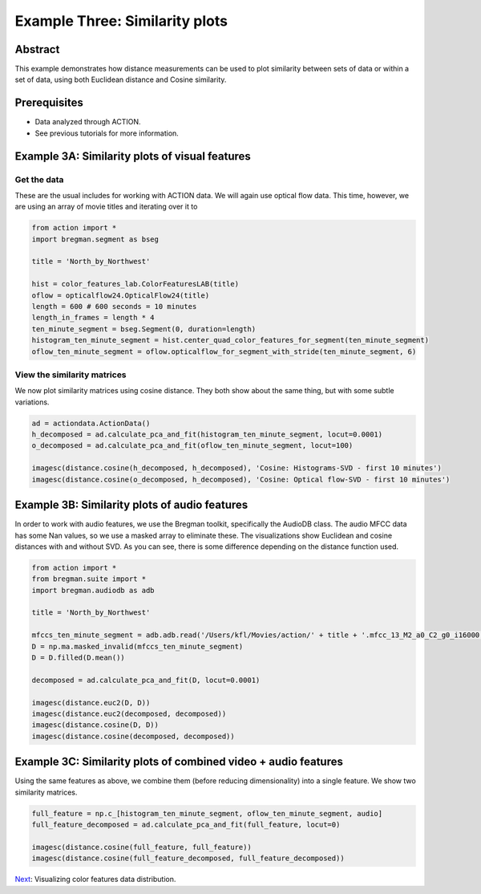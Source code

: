 **************************************************
Example Three: Similarity plots
**************************************************

Abstract
========

This example demonstrates how distance measurements can be used to plot similarity between sets of data or within a set of data, using both Euclidean distance and Cosine similarity.

Prerequisites
=============

* Data analyzed through ACTION.
* See previous tutorials for more information.

Example 3A: Similarity plots of visual features
====================================================

Get the data
------------

These are the usual includes for working with ACTION data. We will again use optical flow data. This time, however, we are using an array of movie titles and iterating over it to 

.. code-block:: python

	from action import *
	import bregman.segment as bseg

	title = 'North_by_Northwest'
	
	hist = color_features_lab.ColorFeaturesLAB(title)
	oflow = opticalflow24.OpticalFlow24(title)
	length = 600 # 600 seconds = 10 minutes
	length_in_frames = length * 4
	ten_minute_segment = bseg.Segment(0, duration=length)
	histogram_ten_minute_segment = hist.center_quad_color_features_for_segment(ten_minute_segment)
	oflow_ten_minute_segment = oflow.opticalflow_for_segment_with_stride(ten_minute_segment, 6)


View the similarity matrices
----------------------------

We now plot similarity matrices using cosine distance. They both show about the same thing, but with some subtle variations.

.. code-block:: python

	ad = actiondata.ActionData()
	h_decomposed = ad.calculate_pca_and_fit(histogram_ten_minute_segment, locut=0.0001)
	o_decomposed = ad.calculate_pca_and_fit(oflow_ten_minute_segment, locut=100)

	imagesc(distance.cosine(h_decomposed, h_decomposed), 'Cosine: Histograms-SVD - first 10 minutes')
	imagesc(distance.cosine(o_decomposed, h_decomposed), 'Cosine: Optical flow-SVD - first 10 minutes')

.. image:: /images/action_ex3_cosine_hist_svd.png
.. image:: /images/action_ex3_cosine_oflow_svd.png

Example 3B: Similarity plots of audio features
====================================================

In order to work with audio features, we use the Bregman toolkit, specifically the AudioDB class. The audio MFCC data has some Nan values, so we use a masked array to eliminate these. The visualizations show Euclidean and cosine distances with and without SVD. As you can see, there is some difference depending on the distance function used.

.. code-block:: python

	from action import *
	from bregman.suite import *
	import bregman.audiodb as adb

	title = 'North_by_Northwest'

	mfccs_ten_minute_segment = adb.adb.read('/Users/kfl/Movies/action/' + title + '.mfcc_13_M2_a0_C2_g0_i16000')[:2400,:]
	D = np.ma.masked_invalid(mfccs_ten_minute_segment)
	D = D.filled(D.mean())

	decomposed = ad.calculate_pca_and_fit(D, locut=0.0001)

	imagesc(distance.euc2(D, D))
	imagesc(distance.euc2(decomposed, decomposed))
	imagesc(distance.cosine(D, D))
	imagesc(distance.cosine(decomposed, decomposed))

.. image:: /images/action_ex3_euc_audio.png
.. image:: /images/action_ex3_euc_audio_pca.png
.. image:: /images/action_ex3_cosine_audio.png
.. image:: /images/action_ex3_cosine_audio_pca.png

Example 3C: Similarity plots of combined video + audio features
===============================================================

Using the same features as above, we combine them (before reducing dimensionality) into a single feature. We show two similarity matrices.

.. code-block:: python

	full_feature = np.c_[histogram_ten_minute_segment, oflow_ten_minute_segment, audio]
	full_feature_decomposed = ad.calculate_pca_and_fit(full_feature, locut=0)

	imagesc(distance.cosine(full_feature, full_feature))
	imagesc(distance.cosine(full_feature_decomposed, full_feature_decomposed))
	
.. image:: /images/action_ex3_cosine_combo.png
.. image:: /images/action_ex3_cosine_combo_pca.png

`Next <example_four_distributions.html>`_: Visualizing color features data distribution.